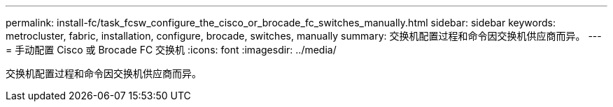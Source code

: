 ---
permalink: install-fc/task_fcsw_configure_the_cisco_or_brocade_fc_switches_manually.html 
sidebar: sidebar 
keywords: metrocluster, fabric, installation, configure, brocade, switches, manually 
summary: 交换机配置过程和命令因交换机供应商而异。 
---
= 手动配置 Cisco 或 Brocade FC 交换机
:icons: font
:imagesdir: ../media/


[role="lead"]
交换机配置过程和命令因交换机供应商而异。
